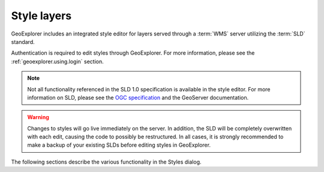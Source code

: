 .. _geoexplorer.using.style:Style layers============GeoExplorer includes an integrated style editor for layers served through a :term:`WMS` server utilizing the :term:`SLD` standard.Authentication is required to edit styles through GeoExplorer.  For more information, please see the :ref:`geoexplorer.using.login` section... note:: Not all functionality referenced in the SLD 1.0 specification is available in the style editor.  For more information on SLD, please see the `OGC specification <http://www.opengeospatial.org/standards/sld>`_ and the GeoServer documentation... warning:: Changes to styles will go live immediately on the server.  In addition, the SLD will be completely overwritten with each edit, causing the code to possibly be restructured.  In all cases, it is strongly recommended to make a backup of your existing SLDs before editing styles in GeoExplorer.The following sections describe the various functionality in the Styles dialog... toctree::   :maxdepth: 2   access   styles   rules